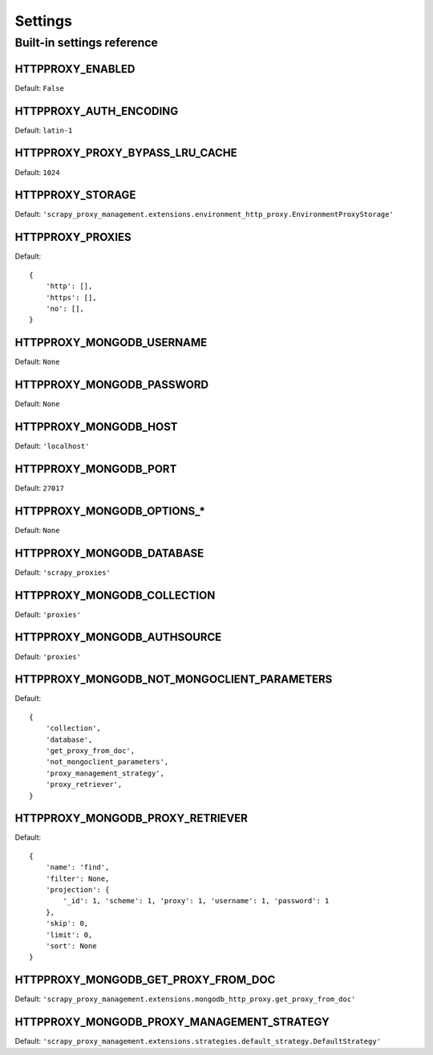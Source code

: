 .. _topics-settings:

========
Settings
========

.. _topics-settings-ref:

Built-in settings reference
===========================

.. setting:: HTTPPROXY_ENABLED

HTTPPROXY_ENABLED
-----------------

Default: ``False``

.. setting:: HTTPPROXY_AUTH_ENCODING

HTTPPROXY_AUTH_ENCODING
-----------------------

Default: ``latin-1``

.. setting:: HTTPPROXY_PROXY_BYPASS_LRU_CACHE

HTTPPROXY_PROXY_BYPASS_LRU_CACHE
--------------------------------

Default: ``1024``

.. setting:: HTTPPROXY_STORAGE

HTTPPROXY_STORAGE
-----------------

Default: ``'scrapy_proxy_management.extensions.environment_http_proxy.EnvironmentProxyStorage'``

.. setting:: HTTPPROXY_PROXIES

HTTPPROXY_PROXIES
-----------------

Default::

    {
        'http': [],
        'https': [],
        'no': [],
    }

.. setting:: HTTPPROXY_MONGODB_USERNAME

HTTPPROXY_MONGODB_USERNAME
--------------------------

Default: ``None``

.. setting:: HTTPPROXY_MONGODB_PASSWORD

HTTPPROXY_MONGODB_PASSWORD
--------------------------

Default: ``None``

.. setting:: HTTPPROXY_MONGODB_HOST

HTTPPROXY_MONGODB_HOST
----------------------

Default: ``'localhost'``

.. setting:: HTTPPROXY_MONGODB_PORT

HTTPPROXY_MONGODB_PORT
----------------------

Default: ``27017``

.. setting:: HTTPPROXY_MONGODB_OPTIONS_*

HTTPPROXY_MONGODB_OPTIONS_*
---------------------------

Default: ``None``

.. setting:: HTTPPROXY_MONGODB_DATABASE

HTTPPROXY_MONGODB_DATABASE
--------------------------

Default: ``'scrapy_proxies'``

.. setting:: HTTPPROXY_MONGODB_COLLECTION

HTTPPROXY_MONGODB_COLLECTION
----------------------------

Default: ``'proxies'``

.. setting:: HTTPPROXY_MONGODB_AUTHSOURCE

HTTPPROXY_MONGODB_AUTHSOURCE
----------------------------

Default: ``'proxies'``

.. setting:: HTTPPROXY_MONGODB_NOT_MONGOCLIENT_PARAMETERS

HTTPPROXY_MONGODB_NOT_MONGOCLIENT_PARAMETERS
--------------------------------------------

Default::

    {
        'collection',
        'database',
        'get_proxy_from_doc',
        'not_mongoclient_parameters',
        'proxy_management_strategy',
        'proxy_retriever',
    }

.. setting:: HTTPPROXY_MONGODB_PROXY_RETRIEVER

HTTPPROXY_MONGODB_PROXY_RETRIEVER
---------------------------------

Default::

    {
        'name': 'find',
        'filter': None,
        'projection': {
            '_id': 1, 'scheme': 1, 'proxy': 1, 'username': 1, 'password': 1
        },
        'skip': 0,
        'limit': 0,
        'sort': None
    }

.. setting:: HTTPPROXY_MONGODB_GET_PROXY_FROM_DOC

HTTPPROXY_MONGODB_GET_PROXY_FROM_DOC
------------------------------------

Default: ``'scrapy_proxy_management.extensions.mongodb_http_proxy.get_proxy_from_doc'``

.. setting:: HTTPPROXY_MONGODB_PROXY_MANAGEMENT_STRATEGY

HTTPPROXY_MONGODB_PROXY_MANAGEMENT_STRATEGY
-------------------------------------------

Default: ``'scrapy_proxy_management.extensions.strategies.default_strategy.DefaultStrategy'``
